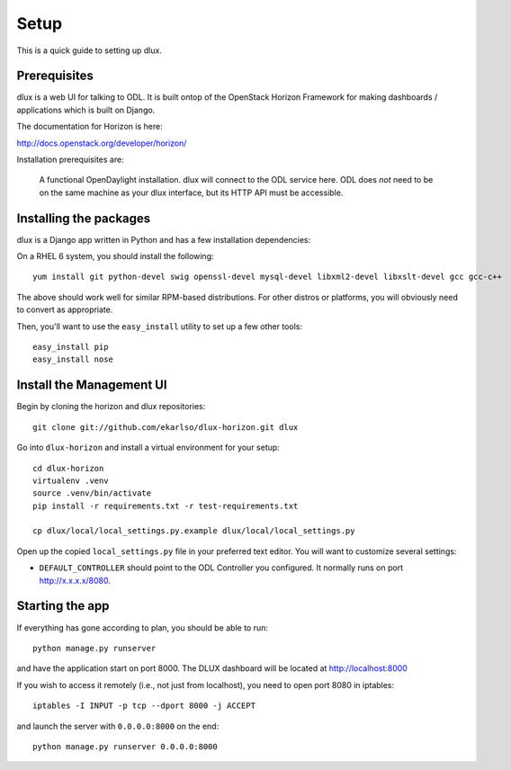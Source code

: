 Setup
=====

This is a quick guide to setting up dlux.

Prerequisites
-------------

dlux is a web UI for talking to ODL. It is built ontop of the OpenStack Horizon
Framework for making dashboards / applications which is built on Django.

The documentation for Horizon is here:

http://docs.openstack.org/developer/horizon/

Installation prerequisites are:

   A functional OpenDaylight installation. dlux will
   connect to the ODL service here. ODL does *not* need to be
   on the same machine as your dlux interface, but its HTTP API
   must be accessible.

Installing the packages
-----------------------

dlux is a Django app written in Python and has a few installation
dependencies:

On a RHEL 6 system, you should install the following:

::

    yum install git python-devel swig openssl-devel mysql-devel libxml2-devel libxslt-devel gcc gcc-c++

The above should work well for similar RPM-based distributions. For
other distros or platforms, you will obviously need to convert as
appropriate.

Then, you'll want to use the ``easy_install`` utility to set up a few
other tools:

::

    easy_install pip
    easy_install nose

Install the Management UI
-------------------------

Begin by cloning the horizon and dlux repositories:

::

    git clone git://github.com/ekarlso/dlux-horizon.git dlux

Go into ``dlux-horizon`` and install a virtual environment for your setup::

    cd dlux-horizon
    virtualenv .venv
    source .venv/bin/activate
    pip install -r requirements.txt -r test-requirements.txt

    cp dlux/local/local_settings.py.example dlux/local/local_settings.py

Open up the copied ``local_settings.py`` file in your preferred text
editor. You will want to customize several settings:

-  ``DEFAULT_CONTROLLER`` should point to the ODL Controller you
   configured. It normally runs on port http://x.x.x.x/8080.

Starting the app
----------------

If everything has gone according to plan, you should be able to run:

::

    python manage.py runserver

and have the application start on port 8000. The DLUX dashboard will
be located at http://localhost:8000

If you wish to access it remotely (i.e., not just from localhost), you
need to open port 8080 in iptables:

::

    iptables -I INPUT -p tcp --dport 8000 -j ACCEPT

and launch the server with ``0.0.0.0:8000`` on the end:

::

    python manage.py runserver 0.0.0.0:8000
